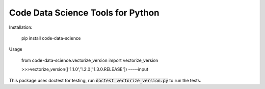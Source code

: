 Code Data Science Tools for Python
==================================

Installation:

    pip install code-data-science

Usage

    from code-data-science.vectorize_version import vectorize_version

    >>>vectorize_version(['1.1.0','1.2.0','1.3.0.RELEASE'])
    -----input

This package uses doctest for testing, run :code:`doctest vectorize_version.py` to run the tests.